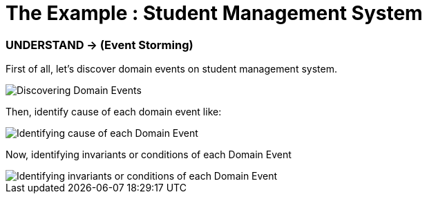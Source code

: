 = The Example : Student Management System

=== UNDERSTAND -> (Event Storming)

First of all, let's discover domain events on student management system.

image::docs/Discovering Domain Events.jpg[Discovering Domain Events]

Then, identify cause of each domain event like:

image::docs/Identifying cause of each Domain Event.jpg[Identifying cause of each Domain Event]

Now, identifying invariants or conditions of each Domain Event

image::docs/Identifying invariants or conditions of each Domain Event.jpg[Identifying invariants or conditions of each Domain Event]



